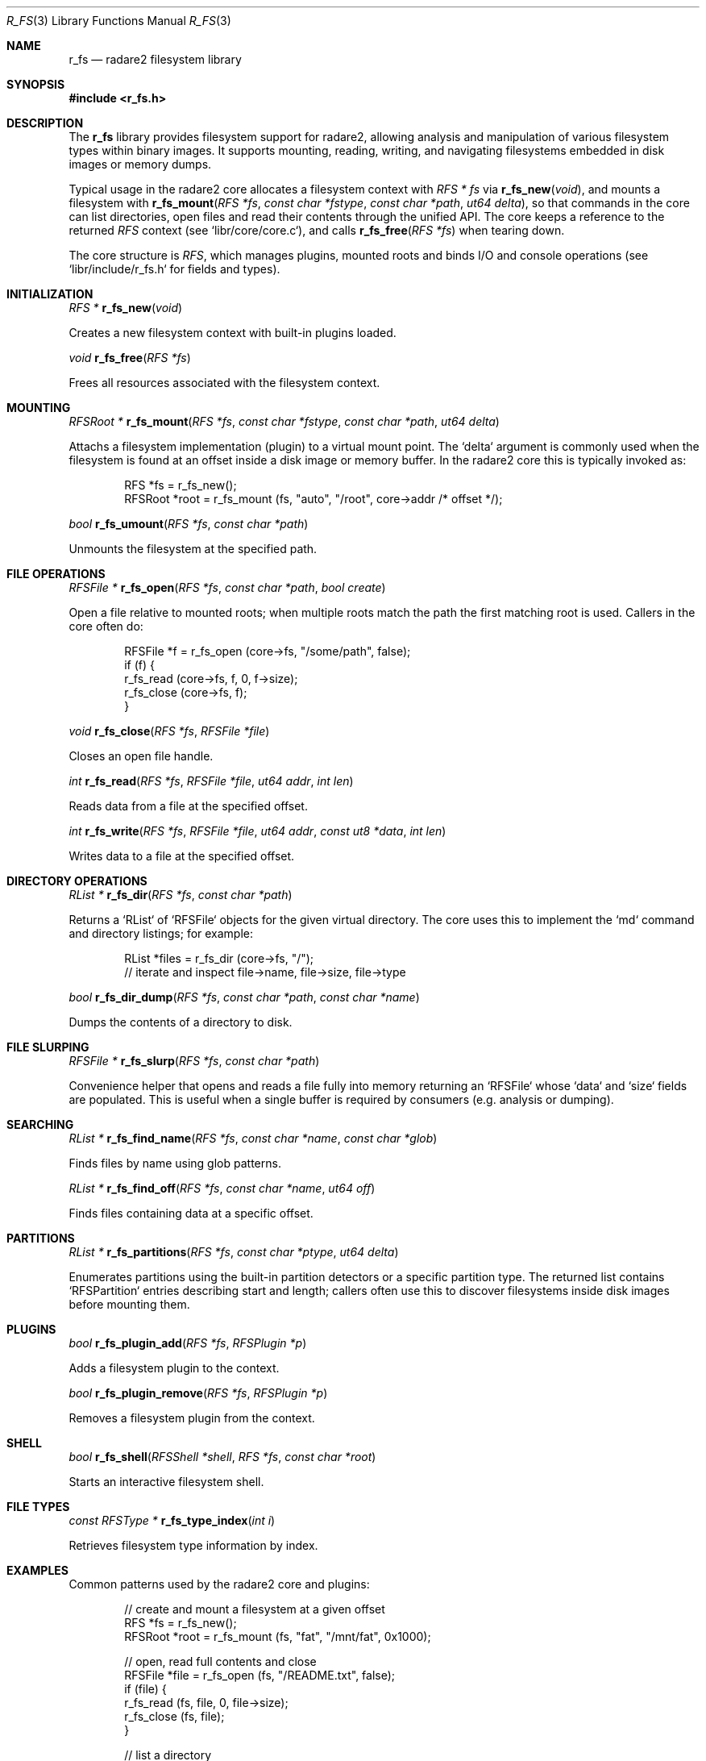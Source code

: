 .Dd September 20, 2025
.Dt R_FS 3
.Os
.Sh NAME
.Nm r_fs
.Nd radare2 filesystem library
.Sh SYNOPSIS
.In r_fs.h
.Pp
.Sh DESCRIPTION
The
.Nm r_fs
library provides filesystem support for radare2, allowing analysis and manipulation of various filesystem types within binary images. It supports mounting, reading, writing, and navigating filesystems embedded in disk images or memory dumps.
.Pp
Typical usage in the radare2 core allocates a filesystem context with
.Ft RFS *
.Va fs
via
.Fn r_fs_new "void",
and mounts a filesystem with
.Fn r_fs_mount "RFS *fs" "const char *fstype" "const char *path" "ut64 delta",
so that commands in the core can list directories, open files and read their contents through the unified API. The core keeps a reference to the returned
.Vt RFS
context (see `libr/core/core.c`), and calls
.Fn r_fs_free "RFS *fs"
when tearing down.
.Pp
The core structure is
.Vt RFS ,
which manages plugins, mounted roots and binds I/O and console operations (see `libr/include/r_fs.h` for fields and types).
.Sh INITIALIZATION
.Ft RFS *
.Fn r_fs_new "void"
.Pp
Creates a new filesystem context with built-in plugins loaded.
.Pp
.Ft void
.Fn r_fs_free "RFS *fs"
.Pp
Frees all resources associated with the filesystem context.
.Sh MOUNTING
.Ft RFSRoot *
.Fn r_fs_mount "RFS *fs" "const char *fstype" "const char *path" "ut64 delta"
.Pp
Attachs a filesystem implementation (plugin) to a virtual mount point. The `delta` argument is commonly used when the filesystem is found at an offset inside a disk image or memory buffer. In the radare2 core this is typically invoked as:
.Bd -literal -offset indent
RFS *fs = r_fs_new();
RFSRoot *root = r_fs_mount (fs, "auto", "/root", core->addr /* offset */);
.Ed
.Pp
.Ft bool
.Fn r_fs_umount "RFS *fs" "const char *path"
.Pp
Unmounts the filesystem at the specified path.
.Sh FILE OPERATIONS
.Ft RFSFile *
.Fn r_fs_open "RFS *fs" "const char *path" "bool create"
.Pp
Open a file relative to mounted roots; when multiple roots match the path the first matching root is used. Callers in the core often do:
.Bd -literal -offset indent
RFSFile *f = r_fs_open (core->fs, "/some/path", false);
if (f) {
    r_fs_read (core->fs, f, 0, f->size);
    r_fs_close (core->fs, f);
}
.Ed
.Pp
.Ft void
.Fn r_fs_close "RFS *fs" "RFSFile *file"
.Pp
Closes an open file handle.
.Pp
.Ft int
.Fn r_fs_read "RFS *fs" "RFSFile *file" "ut64 addr" "int len"
.Pp
Reads data from a file at the specified offset.
.Pp
.Ft int
.Fn r_fs_write "RFS *fs" "RFSFile *file" "ut64 addr" "const ut8 *data" "int len"
.Pp
Writes data to a file at the specified offset.
.Sh DIRECTORY OPERATIONS
.Ft RList *
.Fn r_fs_dir "RFS *fs" "const char *path"
.Pp
Returns a `RList` of `RFSFile` objects for the given virtual directory. The core uses this to implement the `md` command and directory listings; for example:
.Bd -literal -offset indent
RList *files = r_fs_dir (core->fs, "/");
// iterate and inspect file->name, file->size, file->type
.Ed
.Pp
.Ft bool
.Fn r_fs_dir_dump "RFS *fs" "const char *path" "const char *name"
.Pp
Dumps the contents of a directory to disk.
.Sh FILE SLURPING
.Ft RFSFile *
.Fn r_fs_slurp "RFS *fs" "const char *path"
.Pp
Convenience helper that opens and reads a file fully into memory returning an `RFSFile` whose `data` and `size` fields are populated. This is useful when a single buffer is required by consumers (e.g. analysis or dumping).
.Sh SEARCHING
.Ft RList *
.Fn r_fs_find_name "RFS *fs" "const char *name" "const char *glob"
.Pp
Finds files by name using glob patterns.
.Pp
.Ft RList *
.Fn r_fs_find_off "RFS *fs" "const char *name" "ut64 off"
.Pp
Finds files containing data at a specific offset.
.Sh PARTITIONS
.Ft RList *
.Fn r_fs_partitions "RFS *fs" "const char *ptype" "ut64 delta"
.Pp
Enumerates partitions using the built-in partition detectors or a specific partition type. The returned list contains `RFSPartition` entries describing start and length; callers often use this to discover filesystems inside disk images before mounting them.
.Sh PLUGINS
.Ft bool
.Fn r_fs_plugin_add "RFS *fs" "RFSPlugin *p"
.Pp
Adds a filesystem plugin to the context.
.Pp
.Ft bool
.Fn r_fs_plugin_remove "RFS *fs" "RFSPlugin *p"
.Pp
Removes a filesystem plugin from the context.
.Sh SHELL
.Ft bool
.Fn r_fs_shell "RFSShell *shell" "RFS *fs" "const char *root"
.Pp
Starts an interactive filesystem shell.
.Sh FILE TYPES
.Ft const RFSType *
.Fn r_fs_type_index "int i"
.Pp
Retrieves filesystem type information by index.
.Sh EXAMPLES
Common patterns used by the radare2 core and plugins:
.Pp
.Bd -literal -offset indent
// create and mount a filesystem at a given offset
RFS *fs = r_fs_new();
RFSRoot *root = r_fs_mount (fs, "fat", "/mnt/fat", 0x1000);

// open, read full contents and close
RFSFile *file = r_fs_open (fs, "/README.txt", false);
if (file) {
    r_fs_read (fs, file, 0, file->size);
    r_fs_close (fs, file);
}

// list a directory
RList *files = r_fs_dir (fs, "/");

// slurp a file into memory (single call)
RFSFile *s = r_fs_slurp (fs, "/config.bin");
if (s) {
    // use s->data and s->size
    r_fs_file_free (s);
}

// find files by name or containing an offset
RList *matches = r_fs_find_name (fs, "/", "*.so");
RList *byoff = r_fs_find_off (fs, "/", 0x2000);
.Ed
.Sh SEE ALSO
.Xr r_io 3 ,
.Xr r_core 3
